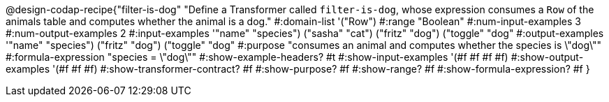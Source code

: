 @design-codap-recipe{"filter-is-dog"
  "Define a Transformer called `filter-is-dog`, whose expression consumes a `Row` of the animals table and computes whether the animal is a dog."
#:domain-list '("Row")
#:range "Boolean"
#:num-input-examples 3
#:num-output-examples 2
#:input-examples '(("name" "species") ("sasha" "cat") ("fritz" "dog") ("toggle" "dog"))
#:output-examples '(("name" "species") ("fritz" "dog") ("toggle" "dog"))
#:purpose "consumes an animal and computes whether the species is \"dog\""
#:formula-expression "species = \"dog\""
#:show-example-headers? #t
#:show-input-examples '(#f #f #f #f)
#:show-output-examples '(#f #f #f)
#:show-transformer-contract? #f
#:show-purpose? #f
#:show-range? #f
#:show-formula-expression? #f
}
